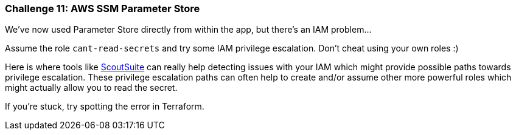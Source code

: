 === Challenge 11: AWS SSM Parameter Store

We've now used Parameter Store directly from within the app, but there's an IAM problem...

Assume the role `cant-read-secrets` and try some IAM privilege escalation. Don't cheat using your own roles :)

Here is where tools like https://github.com/nccgroup/ScoutSuite[ScoutSuite] can really help detecting issues with your IAM which might provide possible paths towards privilege escalation. These privilege escalation paths can often help to create and/or assume other more powerful roles which might actually allow you to read the secret.

If you're stuck, try spotting the error in Terraform.